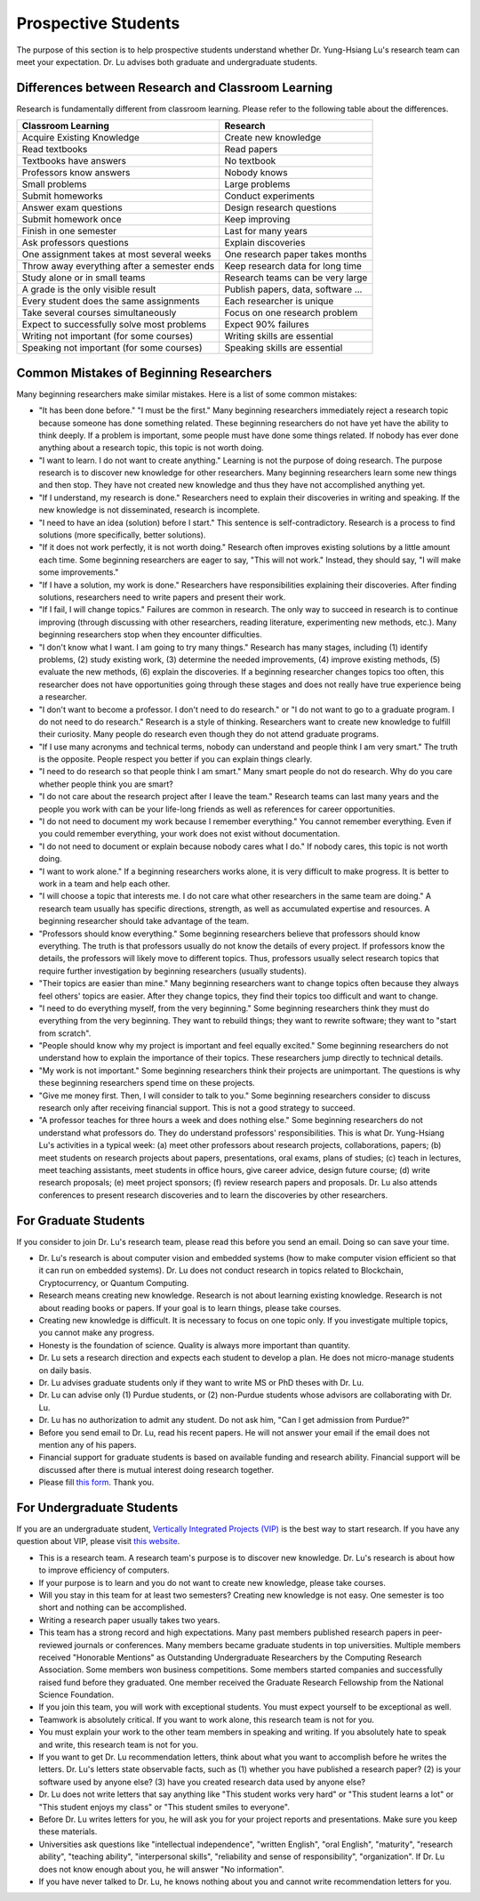 Prospective Students
====================

The purpose of this section is to help prospective students understand
whether Dr. Yung-Hsiang Lu's research team can meet your expectation.
Dr. Lu advises both graduate and undergraduate students.

Differences between Research and Classroom Learning
^^^^^^^^^^^^^^^^^^^^^^^^^^^^^^^^^^^^^^^^^^^^^^^^^^^

Research is fundamentally different from classroom learning. Please refer to the
following table about the differences.

+----------------------------------------------+-------------------------------------+
| Classroom Learning                           | Research                            |
+==============================================+=====================================+
| Acquire Existing Knowledge                   | Create new knowledge                |
+----------------------------------------------+-------------------------------------+
| Read textbooks                               | Read papers                         |
+----------------------------------------------+-------------------------------------+
| Textbooks have answers                       | No textbook                         |
+----------------------------------------------+-------------------------------------+
| Professors know answers                      | Nobody knows                        |
+----------------------------------------------+-------------------------------------+
| Small problems                               | Large problems                      |
+----------------------------------------------+-------------------------------------+
| Submit homeworks                             | Conduct experiments                 |
+----------------------------------------------+-------------------------------------+
| Answer exam questions                        | Design research questions           |
+----------------------------------------------+-------------------------------------+
| Submit homework once                         | Keep improving                      |
+----------------------------------------------+-------------------------------------+
| Finish in one semester                       | Last for many years                 |
+----------------------------------------------+-------------------------------------+
| Ask professors questions                     | Explain discoveries                 |
+----------------------------------------------+-------------------------------------+
| One assignment takes at most several weeks   | One research paper takes months     |
+----------------------------------------------+-------------------------------------+
| Throw away everything after a semester ends  | Keep research data for long time    |
+----------------------------------------------+-------------------------------------+
| Study alone or in small teams                | Research teams can be very large    |
+----------------------------------------------+-------------------------------------+
| A grade is the only visible result           | Publish papers, data, software ...  |
+----------------------------------------------+-------------------------------------+
| Every student does the same assignments      | Each researcher is unique           |
+----------------------------------------------+-------------------------------------+
| Take several courses simultaneously          | Focus on one research problem       |
+----------------------------------------------+-------------------------------------+
| Expect to successfully solve most problems   | Expect 90% failures                 |
+----------------------------------------------+-------------------------------------+
| Writing not important (for some courses)     | Writing skills are essential        |
+----------------------------------------------+-------------------------------------+
| Speaking not important (for some courses)    | Speaking skills are essential       |
+----------------------------------------------+-------------------------------------+

Common Mistakes of Beginning Researchers
^^^^^^^^^^^^^^^^^^^^^^^^^^^^^^^^^^^^^^^^

Many beginning researchers make similar mistakes. Here is a list of
some common mistakes:

- "It has been done before." "I must be the first."  Many beginning
  researchers immediately reject a research topic because someone has
  done something related. These beginning researchers do not
  have yet have the ability to think deeply.  If a problem is
  important, some people must have done some things related.  If
  nobody has ever done anything about a research topic, this topic is
  not worth doing.

- "I want to learn. I do not want to create anything."  Learning is
  not the purpose of doing research. The purpose research is to
  discover new knowledge for other researchers. Many beginning
  researchers learn some new things and then stop. They have not
  created new knowledge and thus they have not accomplished anything
  yet.

- "If I understand, my research is done."  Researchers need to explain
  their discoveries in writing and speaking. If the new knowledge is
  not disseminated, research is incomplete.

- "I need to have an idea (solution) before I start." This sentence is
  self-contradictory. Research is a process to find solutions (more
  specifically, better solutions).

- "If it does not work perfectly, it is not worth doing." Research
  often improves existing solutions by a little amount each time. Some
  beginning researchers are eager to say, "This will not work."
  Instead, they should say, "I will make some improvements."

- "If I have a solution, my work is done." Researchers have
  responsibilities explaining their discoveries. After finding
  solutions, researchers need to write papers and present their work.

- "If I fail, I will change topics." Failures are common in
  research. The only way to succeed in research is to continue
  improving (through discussing with other researchers, reading
  literature, experimenting new methods, etc.). Many beginning
  researchers stop when they encounter difficulties.

- "I don't know what I want. I am going to try many things."  Research
  has many stages, including (1) identify problems, (2) study existing
  work, (3) determine the needed improvements, (4) improve existing
  methods, (5) evaluate the new methods, (6) explain the discoveries.
  If a beginning researcher changes topics too often, this researcher
  does not have opportunities going through these stages and does not
  really have true experience being a researcher.

- "I don't want to become a professor. I don't need to do research."
  or "I do not want to go to a graduate program. I do not need to do
  research."  Research is a style of thinking. Researchers want to
  create new knowledge to fulfill their curiosity.  Many people do
  research even though they do not attend graduate programs.

- "If I use many acronyms and technical terms, nobody can understand
  and people think I am very smart."  The truth is the
  opposite. People respect you better if you can explain things
  clearly.

- "I need to do research so that people think I am smart." Many smart
  people do not do research.  Why do you care whether people think you
  are smart?

- "I do not care about the research project after I leave the team."
  Research teams can last many years and the people you work with can
  be your life-long friends as well as references for career
  opportunities.

- "I do not need to document my work because I remember everything."
  You cannot remember everything. Even if you could remember
  everything, your work does not exist without documentation.

- "I do not need to document or explain because nobody cares what I
  do." If nobody cares, this topic is not worth doing.

- "I want to work alone."  If a beginning researchers works alone, it
  is very difficult to make progress. It is better to work in a team
  and help each other.
  
- "I will choose a topic that interests me. I do not care what other
  researchers in the same team are doing."  A research team usually
  has specific directions, strength, as well as accumulated expertise
  and resources. A beginning researcher should take advantage of the
  team.

- "Professors should know everything." Some beginning researchers
  believe that professors should know everything.  The truth is that
  professors usually do not know the details of every project.  If
  professors know the details, the professors will likely move to
  different topics. Thus, professors usually select research topics
  that require further investigation by beginning researchers (usually
  students).

- "Their topics are easier than mine." Many beginning researchers want
  to change topics often because they always feel others' topics are
  easier. After they change topics, they find their topics too
  difficult and want to change.

- "I need to do everything myself, from the very beginning."  Some
  beginning researchers think they must do everything from the very
  beginning. They want to rebuild things; they want to rewrite
  software; they want to "start from scratch".

- "People should know why my project is important and feel equally
  excited." Some beginning researchers do not understand how to
  explain the importance of their topics.  These researchers jump
  directly to technical details.

- "My work is not important." Some beginning researchers think their
  projects are unimportant. The questions is why these beginning
  researchers spend time on these projects.

- "Give me money first. Then, I will consider to talk to you." Some
  beginning researchers consider to discuss research only after
  receiving financial support.  This is not a good strategy to
  succeed.

- "A professor teaches for three hours a week and does nothing else."
  Some beginning researchers do not understand what professors
  do. They do understand professors' responsibilities.  This is what
  Dr. Yung-Hsiang Lu's activities in a typical week: (a) meet other
  professors about research projects, collaborations, papers; (b) meet
  students on research projects about papers, presentations, oral
  exams, plans of studies; (c) teach in lectures, meet teaching
  assistants, meet students in office hours, give career advice,
  design future course; (d) write research proposals; (e) meet project
  sponsors; (f) review research papers and proposals.  Dr. Lu also
  attends conferences to present research discoveries and to learn the
  discoveries by other researchers.

For Graduate Students
^^^^^^^^^^^^^^^^^^^^^

If you consider to join Dr. Lu's research team, please read this
before you send an email. Doing so can save your time.

- Dr. Lu's research is about computer vision and embedded systems (how
  to make computer vision efficient so that it can run on embedded
  systems). Dr. Lu does not conduct research in topics related to
  Blockchain, Cryptocurrency, or Quantum Computing.

- Research means creating new knowledge. Research is not about
  learning existing knowledge. Research is not about reading books or
  papers. If your goal is to learn things, please take courses.

- Creating new knowledge is difficult. It is necessary to focus on one
  topic only. If you investigate multiple topics, you cannot make any
  progress.

- Honesty is the foundation of science. Quality is always more
  important than quantity.

- Dr. Lu sets a research direction and expects each student to develop
  a plan. He does not micro-manage students on daily basis.

- Dr. Lu advises graduate students only if they want to write MS or
  PhD theses with Dr. Lu. 

- Dr. Lu can advise only (1) Purdue students, or (2) non-Purdue
  students whose advisors are collaborating with Dr. Lu.

- Dr. Lu has no authorization to admit any student. Do not ask him,
  "Can I get admission from Purdue?"

- Before you send email to Dr. Lu, read his recent papers. He will not
  answer your email if the email does not mention any of his papers.

- Financial support for graduate students is based on available
  funding and research ability. Financial support will be discussed
  after there is mutual interest doing research together.

- Please fill `this form <https://docs.google.com/forms/d/e/1FAIpQLSdXLsPz1JUVo8_b2Jb2WuVCBbpWhUcgLjXC_bEW3CPOhHj-4w/viewform?usp=sf_link>`_. Thank you.


For Undergraduate Students
^^^^^^^^^^^^^^^^^^^^^^^^^^

If you are an undergraduate student, `Vertically Integrated Projects
(VIP) <https://engineering.purdue.edu/VIP>`_ is the best way to start
research. If you have any question about VIP, please visit `this
website <https://engineering.purdue.edu/Engr/AboutUs/contact_us>`_.

- This is a research team. A research team's purpose is to discover
  new knowledge. Dr. Lu's research is about how to improve efficiency
  of computers.

- If your purpose is to learn and you do not want to create new
  knowledge, please take courses.
  
- Will you stay in this team for at least two semesters? Creating new
  knowledge is not easy. One semester is too short and nothing can be
  accomplished.

- Writing a research paper usually takes two years.

- This team has a strong record and high expectations. Many past
  members published research papers in peer-reviewed journals or
  conferences. Many members became graduate students in top
  universities. Multiple members received "Honorable Mentions" as
  Outstanding Undergraduate Researchers by the Computing Research
  Association.  Some members won business competitions.  Some members
  started companies and successfully raised fund before they
  graduated. One member received the Graduate Research Fellowship from
  the National Science Foundation.

- If you join this team, you will work with exceptional students. You
  must expect yourself to be exceptional as well.

- Teamwork is absolutely critical. If you want to work alone, this
  research team is not for you.

- You must explain your work to the other team members in speaking and
  writing.  If you absolutely hate to speak and write, this research
  team is not for you.

- If you want to get Dr. Lu recommendation letters, think about what
  you want to accomplish before he writes the letters. Dr. Lu's
  letters state observable facts, such as (1) whether you have
  published a research paper? (2) is your software used by anyone
  else? (3) have you created research data used by anyone else?

- Dr. Lu does not write letters that say anything like "This student
  works very hard" or "This student learns a lot" or "This student
  enjoys my class" or "This student smiles to everyone".

- Before Dr. Lu writes letters for you, he will ask you for your
  project reports and presentations. Make sure you keep these
  materials.

- Universities ask questions like "intellectual independence",
  "written English", "oral English", "maturity", "research ability",
  "teaching ability", "interpersonal skills", "reliability and sense
  of responsibility", "organization". If Dr. Lu does not know enough
  about you, he will answer "No information".

- If you have never talked to Dr. Lu, he knows nothing about you and
  cannot write recommendation letters for you.

